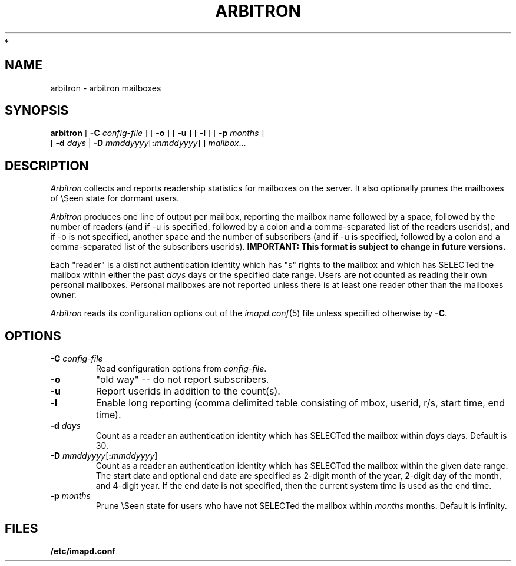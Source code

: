 .\" -*- nroff -*-
.TH ARBITRON 8 "Project Cyrus" CMU
.\"
.\" Copyright (c) 1994-2008 Carnegie Mellon University.  All rights reserved.
.\"
.\" Redistribution and use in source and binary forms, with or without
.\" modification, are permitted provided that the following conditions
.\" are met:
.\"
.\" 1. Redistributions of source code must retain the above copyright
.\"    notice, this list of conditions and the following disclaimer.
.\"
.\" 2. Redistributions in binary form must reproduce the above copyright
.\"    notice, this list of conditions and the following disclaimer in
.\"    the documentation and/or other materials provided with the
.\"    distribution.
.\"
.\" 3. The name "Carnegie Mellon University" must not be used to
.\"    endorse or promote products derived from this software without
.\"    prior written permission. For permission or any legal
.\"    details, please contact
.\"      Carnegie Mellon University
.\"      Center for Technology Transfer and Enterprise Creation
.\"      4615 Forbes Avenue
.\"      Suite 302
.\"      Pittsburgh, PA  15213
.\"      (412) 268-7393, fax: (412) 268-7395
.\"      innovation@andrew.cmu.edu
 *
.\" 4. Redistributions of any form whatsoever must retain the following
.\"    acknowledgment:
.\"    "This product includes software developed by Computing Services
.\"     at Carnegie Mellon University (http://www.cmu.edu/computing/)."
.\"
.\" CARNEGIE MELLON UNIVERSITY DISCLAIMS ALL WARRANTIES WITH REGARD TO
.\" THIS SOFTWARE, INCLUDING ALL IMPLIED WARRANTIES OF MERCHANTABILITY
.\" AND FITNESS, IN NO EVENT SHALL CARNEGIE MELLON UNIVERSITY BE LIABLE
.\" FOR ANY SPECIAL, INDIRECT OR CONSEQUENTIAL DAMAGES OR ANY DAMAGES
.\" WHATSOEVER RESULTING FROM LOSS OF USE, DATA OR PROFITS, WHETHER IN
.\" AN ACTION OF CONTRACT, NEGLIGENCE OR OTHER TORTIOUS ACTION, ARISING
.\" OUT OF OR IN CONNECTION WITH THE USE OR PERFORMANCE OF THIS SOFTWARE.
.\"
.\" $Id: arbitron.8,v 1.15.2.1 2009/12/28 21:51:48 murch Exp $
.SH NAME
arbitron \- arbitron mailboxes
.SH SYNOPSIS
.B arbitron
[
.B \-C
.I config-file
] [
.B \-o
] [
.B \-u
] [
.B \-l
] [
.B \-p
.I months
]
.br
         [
.B \-d
.I days
|
.B \-D
\fImmddyyyy\fR[\fB:\fImmddyyyy\fR]
]
\fImailbox\fR...
.SH DESCRIPTION
.I Arbitron
collects and reports readership statistics for mailboxes on the
server.  It also optionally prunes the mailboxes of \\Seen state for
dormant users.
.PP
.I Arbitron
produces one line of output per mailbox, reporting the mailbox name
followed by a space, followed by the number of
readers (and if -u is specified, followed by a colon and a
comma-separated list of the readers userids), and if -o is not
specified, another space and the number of subscribers (and if -u is
specified, followed by a colon and a comma-separated list of the
subscribers userids).
\fBIMPORTANT: This format is subject to change in future versions.\fR
.PP
Each "reader" is a distinct authentication identity which has
"s" rights to the mailbox and which has SELECTed the mailbox within
either the past
.I days
days or the specified date range.
Users are not counted as reading their own personal mailboxes.
Personal mailboxes are not reported unless there is at least one
reader other than the mailboxes owner.
.PP
.I Arbitron
reads its configuration options out of the
.IR imapd.conf (5)
file unless specified otherwise by \fB-C\fR.
.SH OPTIONS
.TP
.BI \-C " config-file"
Read configuration options from \fIconfig-file\fR.
.TP
.BI \-o
"old way" -- do not report subscribers.
.TP
.BI \-u
Report userids in addition to the count(s).
.TP
.BI \-l
Enable long reporting (comma delimited table consisting of mbox, userid,
r/s, start time, end time).
.TP
.BI "\-d " days
Count as a reader an authentication identity which has SELECTed the
mailbox within
.I days
days.  Default is 30.
.TP
\fB\-D\fR \fImmddyyyy\fR[\fB:\fImmddyyyy\fR]
Count as a reader an authentication identity which has SELECTed the
mailbox within the given date range.  The start date and optional end
date are specified as 2-digit month of the year, 2-digit day of the
month, and 4-digit year.  If the end date is not specified, then the
current system time is used as the end time.
.TP
.BI "\-p " months
Prune \\Seen state for users who have not SELECTed the mailbox within
.I months
months.  Default is infinity.
.SH FILES
.TP
.B /etc/imapd.conf
